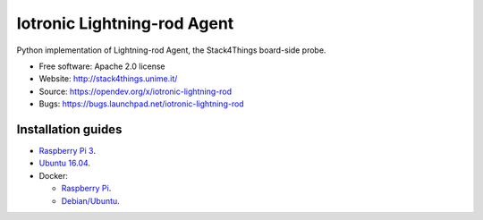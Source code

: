 ===============================
Iotronic Lightning-rod Agent
===============================

Python implementation of Lightning-rod Agent, the Stack4Things
board-side probe.

* Free software: Apache 2.0 license
* Website: http://stack4things.unime.it/
* Source: https://opendev.org/x/iotronic-lightning-rod
* Bugs: https://bugs.launchpad.net/iotronic-lightning-rod


Installation guides
-------------------

* `Raspberry Pi 3 <doc/installation/raspberry_pi_3.rst>`_.

* `Ubuntu 16.04 <doc/installation/ubuntu1604.rst>`_.

* Docker:

  * `Raspberry Pi <https://hub.docker.com/r/mdslab/rpi-openstack-iotronic-lightning-rod/>`_.
  * `Debian/Ubuntu <https://hub.docker.com/r/mdslab/openstack-iotronic-lightning-rod/>`_.